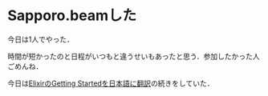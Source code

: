 * Sapporo.beamした

今日は1人でやった．

時間が短かったのと日程がいつもと違うせいもあったと思う．参加したかった人ごめんね．

今日は[[https://github.com/niku/elixir-lang.github.com/tree/translate-into-japanese-v0.13][ElixirのGetting Startedを日本語に翻訳]]の続きをしていた．
